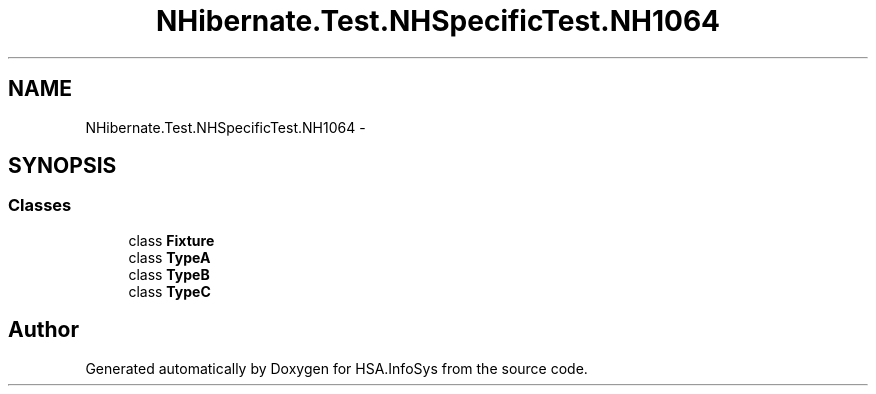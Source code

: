 .TH "NHibernate.Test.NHSpecificTest.NH1064" 3 "Fri Jul 5 2013" "Version 1.0" "HSA.InfoSys" \" -*- nroff -*-
.ad l
.nh
.SH NAME
NHibernate.Test.NHSpecificTest.NH1064 \- 
.SH SYNOPSIS
.br
.PP
.SS "Classes"

.in +1c
.ti -1c
.RI "class \fBFixture\fP"
.br
.ti -1c
.RI "class \fBTypeA\fP"
.br
.ti -1c
.RI "class \fBTypeB\fP"
.br
.ti -1c
.RI "class \fBTypeC\fP"
.br
.in -1c
.SH "Author"
.PP 
Generated automatically by Doxygen for HSA\&.InfoSys from the source code\&.
